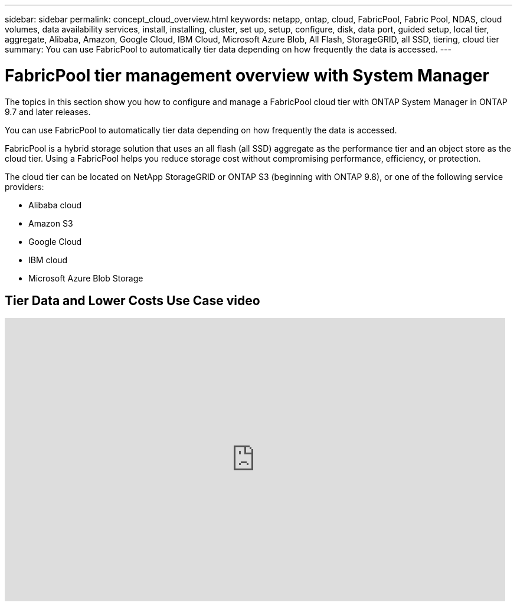 ---
sidebar: sidebar
permalink: concept_cloud_overview.html
keywords: netapp, ontap, cloud, FabricPool, Fabric Pool, NDAS, cloud volumes, data availability services, install, installing, cluster, set up, setup, configure, disk, data port, guided setup, local tier, aggregate, Alibaba, Amazon, Google Cloud, IBM Cloud, Microsoft Azure Blob, All Flash, StorageGRID, all SSD, tiering, cloud tier
summary: You can use FabricPool to automatically tier data depending on how frequently the data is accessed.
---

= FabricPool tier management overview with System Manager
:toc: macro
:toclevels: 1
:hardbreaks:
:nofooter:
:icons: font
:linkattrs:
:imagesdir: ./media/

[.lead]
The topics in this section show you how to configure and manage a FabricPool cloud tier with ONTAP System Manager in ONTAP 9.7 and later releases.

You can use FabricPool to automatically tier data depending on how frequently the data is accessed.

FabricPool is a hybrid storage solution that uses an all flash (all SSD) aggregate as the performance tier and an object store as the cloud tier. Using a FabricPool helps you reduce storage cost without compromising performance, efficiency, or protection.

The cloud tier can be located on NetApp StorageGRID or ONTAP S3 (beginning with ONTAP 9.8), or one of the following service providers:

* Alibaba cloud

* Amazon S3

* Google Cloud

* IBM cloud

* Microsoft Azure Blob Storage

== Tier Data and Lower Costs Use Case video

video::Vs1-WMvj9fI[youtube, width=848, height=480]
